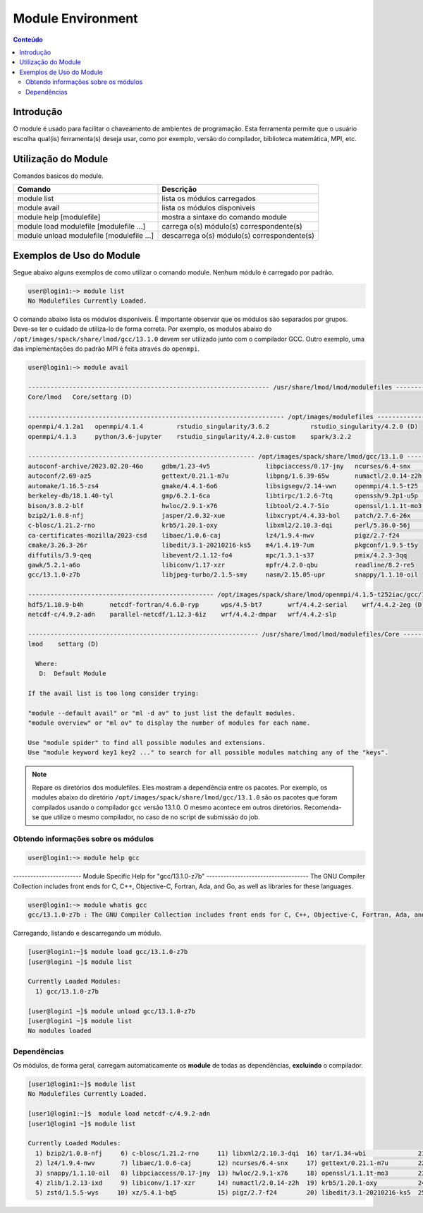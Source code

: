 .. modules

******************
Module Environment
******************

.. contents:: Conteúdo

Introdução
==========

O module é usado para facilitar o chaveamento de ambientes de programação. Esta ferramenta permite que o usuário escolha qual(is) ferramenta(s) deseja usar, como por exemplo, versão do compilador, biblioteca matemática, MPI, etc.

Utilização do Module
====================

Comandos basicos do module.

+-------------------------------------------+---------------------------------------------+
| Comando                                   | Descrição                                   |
+===========================================+=============================================+
| module list                               | lista os módulos carregados                 |
+-------------------------------------------+---------------------------------------------+
| module avail                              | lista os módulos disponiveis                |
+-------------------------------------------+---------------------------------------------+
| module help [modulefile]                  | mostra a sintaxe do comando module          |
+-------------------------------------------+---------------------------------------------+
| module load modulefile [modulefile ...]   | carrega o(s) módulo(s) correspondente(s)    |
+-------------------------------------------+---------------------------------------------+
| module unload modulefile [modulefile ...] | descarrega o(s) módulo(s) correspondente(s) |
+-------------------------------------------+---------------------------------------------+

Exemplos de Uso do Module
=========================

Segue abaixo alguns exemplos de como utilizar o comando module.
Nenhum módulo é carregado por padrão.

.. code-block:: bash

   user@login1:~> module list
   No Modulefiles Currently Loaded.

O comando abaixo lista os módulos disponiveis. É importante observar que os módulos são separados por 
grupos. Deve-se ter o cuidado de utiliza-lo de forma correta. Por exemplo, os modulos abaixo do 
``/opt/images/spack/share/lmod/gcc/13.1.0`` devem ser utilizado junto com o compilador GCC. Outro exemplo, uma das 
implementações do padrão MPI é feita através do ``openmpi``.

.. code-block:: bash

  user@login1:~> module avail

  ----------------------------------------------------------------- /usr/share/lmod/lmod/modulefiles -----------------------------------------------------------------
  Core/lmod   Core/settarg (D)

  --------------------------------------------------------------------- /opt/images/modulefiles ----------------------------------------------------------------------
  openmpi/4.1.2a1   openmpi/4.1.4         rstudio_singularity/3.6.2           rstudio_singularity/4.2.0 (D)
  openmpi/4.1.3     python/3.6-jupyter    rstudio_singularity/4.2.0-custom    spark/3.2.2

  ------------------------------------------------------------- /opt/images/spack/share/lmod/gcc/13.1.0 --------------------------------------------------------------
  autoconf-archive/2023.02.20-46o     gdbm/1.23-4v5               libpciaccess/0.17-jny   ncurses/6.4-snx         tar/1.34-wbi
  autoconf/2.69-az5                   gettext/0.21.1-m7u          libpng/1.6.39-65w       numactl/2.0.14-z2h      tcsh/6.24.00-b7s
  automake/1.16.5-zs4                 gmake/4.4.1-6o6             libsigsegv/2.14-vwn     openmpi/4.1.5-t25 (D)   texinfo/7.0.3-abp
  berkeley-db/18.1.40-tyl             gmp/6.2.1-6ca               libtirpc/1.2.6-7tq      openssh/9.2p1-u5p       time/1.9-6js
  bison/3.8.2-blf                     hwloc/2.9.1-x76             libtool/2.4.7-5io       openssl/1.1.1t-mo3      util-macros/1.19.3-qom
  bzip2/1.0.8-nfj                     jasper/2.0.32-xue           libxcrypt/4.4.33-bol    patch/2.7.6-26x         xz/5.4.1-bq5
  c-blosc/1.21.2-rno                  krb5/1.20.1-oxy             libxml2/2.10.3-dqi      perl/5.36.0-56j         zlib/1.2.13-ixd
  ca-certificates-mozilla/2023-csd    libaec/1.0.6-caj            lz4/1.9.4-nwv           pigz/2.7-f24            zstd/1.5.5-wys
  cmake/3.26.3-26r                    libedit/3.1-20210216-ks5    m4/1.4.19-7um           pkgconf/1.9.5-t5y
  diffutils/3.9-qeq                   libevent/2.1.12-fo4         mpc/1.3.1-s37           pmix/4.2.3-3qq
  gawk/5.2.1-a6o                      libiconv/1.17-xzr           mpfr/4.2.0-qbu          readline/8.2-re5
  gcc/13.1.0-z7b                      libjpeg-turbo/2.1.5-smy     nasm/2.15.05-upr        snappy/1.1.10-oil

  -------------------------------------------------- /opt/images/spack/share/lmod/openmpi/4.1.5-t252iac/gcc/13.1.0 ---------------------------------------------------
  hdf5/1.10.9-b4h       netcdf-fortran/4.6.0-ryp      wps/4.5-bt7       wrf/4.4.2-serial    wrf/4.4.2-2eg (D)
  netcdf-c/4.9.2-adn    parallel-netcdf/1.12.3-6iz    wrf/4.4.2-dmpar   wrf/4.4.2-slp

  -------------------------------------------------------------- /usr/share/lmod/lmod/modulefiles/Core ---------------------------------------------------------------
  lmod    settarg (D)

    Where:
     D:  Default Module
  
  If the avail list is too long consider trying:
  
  "module --default avail" or "ml -d av" to just list the default modules.
  "module overview" or "ml ov" to display the number of modules for each name.
  
  Use "module spider" to find all possible modules and extensions.
  Use "module keyword key1 key2 ..." to search for all possible modules matching any of the "keys".


.. note::
  
  Repare os diretórios dos modulefiles. Eles mostram a dependência entre os pacotes. Por exemplo, os 
  modules abaixo do diretório ``/opt/images/spack/share/lmod/gcc/13.1.0`` são os pacotes que foram 
  compilados usando o compilador ``gcc`` versão 13.1.0. 
  O mesmo acontece em outros diretórios. Recomenda-se que utilize o mesmo compilador, no caso de 
  no script de submissão do job.

Obtendo informações sobre os módulos
------------------------------------

.. code-block:: bash

  user@login1:~> module help gcc

------------------------ Module Specific Help for "gcc/13.1.0-z7b" ------------------------------------
The GNU Compiler Collection includes front ends for C, C++, Objective-C,
Fortran, Ada, and Go, as well as libraries for these languages.

.. code-block:: bash

  user@login1:~> module whatis gcc
  gcc/13.1.0-z7b : The GNU Compiler Collection includes front ends for C, C++, Objective-C, Fortran, Ada, and Go, as well as libraries for these languages.

Carregando, listando e descarregando um módulo.

.. code-block:: bash

  [user@login1:~]$ module load gcc/13.1.0-z7b
  [user@login1 ~]$ module list
  
  Currently Loaded Modules:
    1) gcc/13.1.0-z7b

  [user@login1 ~]$ module unload gcc/13.1.0-z7b
  [user@login1 ~]$ module list
  No modules loaded


Dependências
------------

Os módulos, de forma geral, carregam automaticamente os **module** de todas as dependências, **excluindo** o compilador.

.. code-block:: bash

 [user1@login1:~]$ module list
 No Modulefiles Currently Loaded.

 [user1@login1:~]$  module load netcdf-c/4.9.2-adn
 [user1@login1 ~]$ module list

 Currently Loaded Modules:
   1) bzip2/1.0.8-nfj     6) c-blosc/1.21.2-rno     11) libxml2/2.10.3-dqi  16) tar/1.34-wbi              21) libxcrypt/4.4.33-bol  26) pkgconf/1.9.5-t5y
   2) lz4/1.9.4-nwv       7) libaec/1.0.6-caj       12) ncurses/6.4-snx     17) gettext/0.21.1-m7u        22) openssh/9.2p1-u5p     27) hdf5/1.10.9-b4h
   3) snappy/1.1.10-oil   8) libpciaccess/0.17-jny  13) hwloc/2.9.1-x76     18) openssl/1.1.1t-mo3        23) libevent/2.1.12-fo4   28) netcdf-c/4.9.2-adn
   4) zlib/1.2.13-ixd     9) libiconv/1.17-xzr      14) numactl/2.0.14-z2h  19) krb5/1.20.1-oxy           24) pmix/4.2.3-3qq
   5) zstd/1.5.5-wys     10) xz/5.4.1-bq5           15) pigz/2.7-f24        20) libedit/3.1-20210216-ks5  25) openmpi/4.1.5-t25
